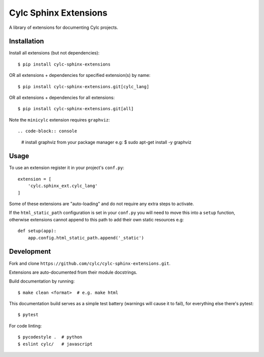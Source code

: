 Cylc Sphinx Extensions
======================

A library of extensions for documenting Cylc projects.


Installation
------------

Install all extensions (but not dependencies)::

   $ pip install cylc-sphinx-extensions

OR all extensions + dependencies for specified extension(s) by name::

   $ pip install cylc-sphinx-extensions.git[cylc_lang]

OR all extensions + dependencies for all extensions::

   $ pip install cylc-sphinx-extensions.git[all]

Note the ``minicylc`` extension requires ``graphviz``::

.. code-block:: console

   # install graphviz from your package manager e.g:
   $ sudo apt-get install -y graphviz


Usage
-----

To use an extension register it in your project's ``conf.py``::

   extension = [
       'cylc.sphinx_ext.cylc_lang'
   ]

Some of these extensions are "auto-loading" and do not require any extra steps
to activate.

If the ``html_static_path`` configuration is set in your ``conf.py`` you will
need to move this into a ``setup`` function, otherwise extensions cannot append
to this path to add their own static resources e.g::

   def setup(app):
       app.config.html_static_path.append('_static')


Development
-----------

Fork and clone ``https://github.com/cylc/cylc-sphinx-extensions.git``.

Extensions are auto-documented from their module docstrings.

Build documentation by running::

   $ make clean <format>  # e.g. make html

This documentation build serves as a simple test battery (warnings will cause
it to fail), for everything else there's pytest::

   $ pytest

For code linting::

   $ pycodestyle .  # python
   $ eslint cylc/   # javascript
